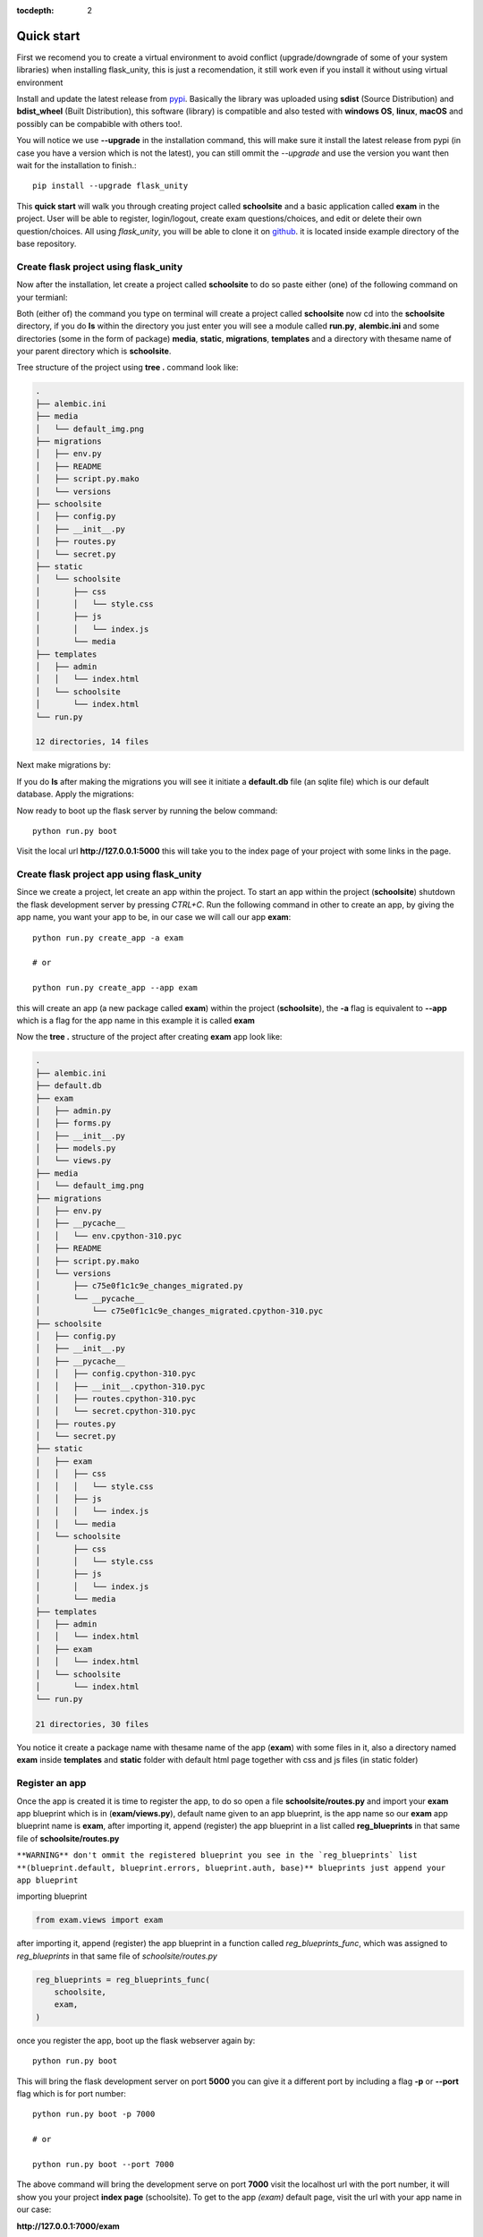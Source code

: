 :tocdepth: 2

Quick start
###########

First we recomend you to create a virtual environment to avoid conflict (upgrade/downgrade of some of your system libraries) when installing flask_unity, this is just a recomendation, it still work even if you install it without using virtual environment

Install and update the latest release from `pypi <https://pypi.org/project/flask-unity>`_. Basically the library was uploaded using **sdist** (Source Distribution) and **bdist_wheel** (Built Distribution), this software (library) is compatible and also tested with **windows OS**, **linux**, **macOS** and possibly can be compabible with others too!.

You will notice we use **--upgrade** in the installation command, this will make sure it install the latest release from pypi (in case you have a version which is not the latest), you can still ommit the `--upgrade` and use the version you want then wait for the installation to finish.::

    pip install --upgrade flask_unity

This **quick start** will walk you through creating project called **schoolsite** and a basic application called **exam** in the project. User will be able to register, login/logout, create exam questions/choices, and edit or delete their own question/choices. All using `flask_unity`, you will be able to clone it on `github <https://github.com/usmanmusa1920/flask-unity>`_. it is located inside example directory of the base repository.

Create flask project using flask_unity
======================================

Now after the installation, let create a project called **schoolsite** to do so paste either (one) of the following command on your termianl:

.. code-block:: bash
    flask_unity -p schoolsite
    .. or
    flask_unity --project schoolsite

Both (either of) the command you type on terminal will create a project called **schoolsite** now cd into the **schoolsite** directory, if you do **ls** within the directory you just enter you will see a module called **run.py**, **alembic.ini** and some directories (some in the form of package) **media**, **static**, **migrations**, **templates** and a directory with thesame name of your parent directory which is **schoolsite**.

Tree structure of the project using **tree .** command look like:

.. code-block:: bash

    .
    ├── alembic.ini
    ├── media
    │   └── default_img.png
    ├── migrations
    │   ├── env.py
    │   ├── README
    │   ├── script.py.mako
    │   └── versions
    ├── schoolsite
    │   ├── config.py
    │   ├── __init__.py
    │   ├── routes.py
    │   └── secret.py
    ├── static
    │   └── schoolsite
    │       ├── css
    │       │   └── style.css
    │       ├── js
    │       │   └── index.js
    │       └── media
    ├── templates
    │   ├── admin
    │   │   └── index.html
    │   └── schoolsite
    │       └── index.html
    └── run.py

    12 directories, 14 files

Next make migrations by:

.. code-block:: bash
    flask_unity db makemigrations

If you do **ls** after making the migrations you will see it initiate a **default.db** file (an sqlite file) which is our default database. Apply the migrations:

.. code-block:: bash
    flask_unity db migrate

Now ready to boot up the flask server by running the below command::

    python run.py boot

Visit the local url **http://127.0.0.1:5000** this will take you to the index page of your project with some links in the page.

Create flask project app using flask_unity
==========================================

Since we create a project, let create an app within the project. To start an app within the project (**schoolsite**) shutdown the flask development server by pressing `CTRL+C`. Run the following command in other to create an app, by giving the app name, you want your app to be, in our case we will call our app **exam**::

    python run.py create_app -a exam

    # or

    python run.py create_app --app exam

this will create an app (a new package called **exam**) within the project (**schoolsite**), the **-a** flag is equivalent to **--app** which is a flag for the app name in this example it is called **exam**

Now the **tree .** structure of the project after creating **exam** app look like:

.. code-block:: bash

    .
    ├── alembic.ini
    ├── default.db
    ├── exam
    │   ├── admin.py
    │   ├── forms.py
    │   ├── __init__.py
    │   ├── models.py
    │   └── views.py
    ├── media
    │   └── default_img.png
    ├── migrations
    │   ├── env.py
    │   ├── __pycache__
    │   │   └── env.cpython-310.pyc
    │   ├── README
    │   ├── script.py.mako
    │   └── versions
    │       ├── c75e0f1c1c9e_changes_migrated.py
    │       └── __pycache__
    │           └── c75e0f1c1c9e_changes_migrated.cpython-310.pyc
    ├── schoolsite
    │   ├── config.py
    │   ├── __init__.py
    │   ├── __pycache__
    │   │   ├── config.cpython-310.pyc
    │   │   ├── __init__.cpython-310.pyc
    │   │   ├── routes.cpython-310.pyc
    │   │   └── secret.cpython-310.pyc
    │   ├── routes.py
    │   └── secret.py
    ├── static
    │   ├── exam
    │   │   ├── css
    │   │   │   └── style.css
    │   │   ├── js
    │   │   │   └── index.js
    │   │   └── media
    │   └── schoolsite
    │       ├── css
    │       │   └── style.css
    │       ├── js
    │       │   └── index.js
    │       └── media
    ├── templates
    │   ├── admin
    │   │   └── index.html
    │   ├── exam
    │   │   └── index.html
    │   └── schoolsite
    │       └── index.html
    └── run.py

    21 directories, 30 files

You notice it create a package name with thesame name of the app (**exam**) with some files in it, also a directory named **exam** inside **templates** and **static** folder with default html page together with css and js files (in static folder)

Register an app
===============

Once the app is created it is time to register the app, to do so open a file **schoolsite/routes.py** and import your **exam** app blueprint which is in (**exam/views.py**), default name given to an app blueprint, is the app name so our **exam** app blueprint name is **exam**, after importing it, append (register) the app blueprint in a list called **reg_blueprints** in that same file of **schoolsite/routes.py**

``**WARNING** don't ommit the registered blueprint you see in the `reg_blueprints` list **(blueprint.default, blueprint.errors, blueprint.auth, base)** blueprints just append your app blueprint``

importing blueprint

.. code-block:: python

    from exam.views import exam

after importing it, append (register) the app blueprint in a function called `reg_blueprints_func`, which was assigned to `reg_blueprints` in that same file of `schoolsite/routes.py`

.. code-block:: python

    reg_blueprints = reg_blueprints_func(
        schoolsite,
        exam,
    )

once you register the app, boot up the flask webserver again by::

    python run.py boot

This will bring the flask development server on port **5000** you can give it a different port by including a flag **-p** or **--port** flag which is for port number::

    python run.py boot -p 7000

    # or

    python run.py boot --port 7000

The above command will bring the development serve on port **7000** visit the localhost url with the port number, it will show you your project **index page** (schoolsite). To get to the app `(exam)` default page, visit the url with your app name in our case:

**http://127.0.0.1:7000/exam**

this will take you to the app (exam) **index page**, and you can also vist the admin page with this url **http://127.0.0.1:7000/admin**

Also, you can give your desire ip address/host by using **-H** or **--host** flag, e.g::

    python run.py boot -p 7000 -H 0.0.0.0

    # or

    python run.py boot --port 7000 --host 0.0.0.0

For development server, you can give a debug value to True (for auto reload of changes) by specifying **-d** flag or **--debug** e.g::

    python run.py boot -p 7000 -d True
        
    # or

    python run.py boot --port 7000 --debug True

You can change your default profile picture by moving to http://127.0.0.1:5000/admin/change_profile_image/ and select your new picture from your file system, once logged in.

With this, you can do many and many stuffs now! From here you are ready to keep write more views in the app `views.py` as well as in the project `routes.py` and do many stuffs just like the way you do if you use flask only.

Source code for this `quick start` is available at official `github <https://github.com/usmanmusa1920/flask-unity/tree/master/example/quick_start>`_ repository of the project.
